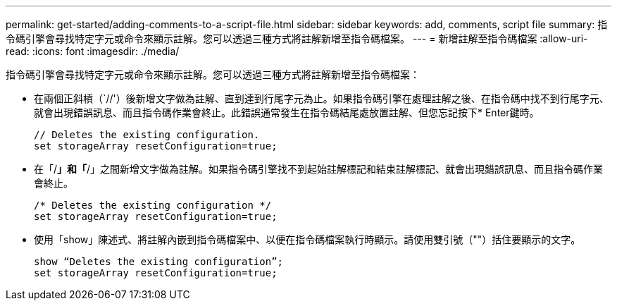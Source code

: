 ---
permalink: get-started/adding-comments-to-a-script-file.html 
sidebar: sidebar 
keywords: add, comments, script file 
summary: 指令碼引擎會尋找特定字元或命令來顯示註解。您可以透過三種方式將註解新增至指令碼檔案。 
---
= 新增註解至指令碼檔案
:allow-uri-read: 
:icons: font
:imagesdir: ./media/


指令碼引擎會尋找特定字元或命令來顯示註解。您可以透過三種方式將註解新增至指令碼檔案：

* 在兩個正斜槓（`//'）後新增文字做為註解、直到達到行尾字元為止。如果指令碼引擎在處理註解之後、在指令碼中找不到行尾字元、就會出現錯誤訊息、而且指令碼作業會終止。此錯誤通常發生在指令碼結尾處放置註解、但您忘記按下* Enter鍵時。
+
[listing]
----
// Deletes the existing configuration.
set storageArray resetConfiguration=true;
----
* 在「/*」和「*/」之間新增文字做為註解。如果指令碼引擎找不到起始註解標記和結束註解標記、就會出現錯誤訊息、而且指令碼作業會終止。
+
[listing]
----
/* Deletes the existing configuration */
set storageArray resetConfiguration=true;
----
* 使用「show」陳述式、將註解內嵌到指令碼檔案中、以便在指令碼檔案執行時顯示。請使用雙引號（""）括住要顯示的文字。
+
[listing]
----
show “Deletes the existing configuration”;
set storageArray resetConfiguration=true;
----

